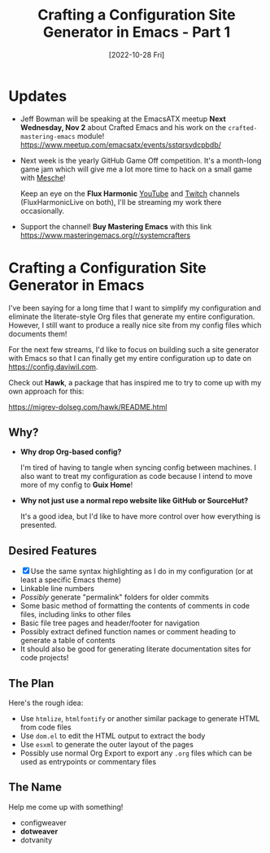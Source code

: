 #+title: Crafting a Configuration Site Generator in Emacs - Part 1
#+date: [2022-10-28 Fri]
#+video: zMzkorlfqLA

* Updates

- Jeff Bowman will be speaking at the EmacsATX meetup *Next Wednesday, Nov 2* about Crafted Emacs and his work on the =crafted-mastering-emacs= module! https://www.meetup.com/emacsatx/events/sstqrsydcpbdb/

- Next week is the yearly GitHub Game Off competition.  It's a month-long game jam which will give me a lot more time to hack on a small game with [[https://github.com/mesche-lang/compiler][Mesche]]!

  Keep an eye on the *Flux Harmonic* [[https://youtube.com/FluxHarmonicLive][YouTube]] and [[https://twitch.tv/FluxHarmonicLive][Twitch]] channels (FluxHarmonicLive on both), I'll be streaming my work there occasionally.

- Support the channel!  *Buy Mastering Emacs* with this link https://www.masteringemacs.org/r/systemcrafters

* Crafting a Configuration Site Generator in Emacs

I've been saying for a long time that I want to simplify my configuration and eliminate the literate-style Org files that generate my entire configuration.  However, I still want to produce a really nice site from my config files which documents them!

For the next few streams, I'd like to focus on building such a site generator with Emacs so that I can finally get my entire configuration up to date on https://config.daviwil.com.

Check out *Hawk*, a package that has inspired me to try to come up with my own approach for this:

https://migrev-dolseg.com/hawk/README.html

** Why?

- *Why drop Org-based config?*

  I'm tired of having to tangle when syncing config between machines.  I also want to treat my configuration as code because I intend to move more of my config to *Guix Home*!

- *Why not just use a normal repo website like GitHub or SourceHut?*

  It's a good idea, but I'd like to have more control over how everything is presented.

** Desired Features

- [X] Use the same syntax highlighting as I do in my configuration (or at least a specific Emacs theme)
- Linkable line numbers
- /Possibly/ generate "permalink" folders for older commits
- Some basic method of formatting the contents of comments in code files, including links to other files
- Basic file tree pages and header/footer for navigation
- Possibly extract defined function names or comment heading to generate a table of contents
- It should also be good for generating literate documentation sites for code projects!

** The Plan

Here's the rough idea:

- Use =htmlize=, =htmlfontify= or another similar package to generate HTML from code files
- Use =dom.el= to edit the HTML output to extract the body
- Use =esxml= to generate the outer layout of the pages
- Possibly use normal Org Export to export any =.org= files which can be used as entrypoints or commentary files

** The Name

Help me come up with something!

- configweaver
- *dotweaver*
- dotvanity
